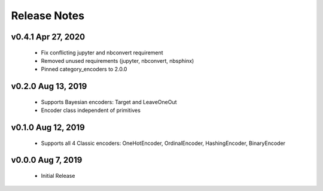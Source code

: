 .. _release_notes:

Release Notes
-------------
.. Future Release
  ==============
    * Enhancements
    * Fixes
    * Changes
    * Documentation Changes
    * Testing Changes

.. Thanks to the following people for contributing to this release:


v0.4.1 Apr 27, 2020
===================
    * Fix conflicting jupyter and nbconvert requirement
    * Removed unused requirements (jupyter, nbconvert, nbsphinx)
    * Pinned category_encoders to 2.0.0 

v0.2.0 Aug 13, 2019
===================
    * Supports Bayesian encoders: Target and LeaveOneOut
    * Encoder class independent of primitives
    
v0.1.0 Aug 12, 2019
===================
    * Supports all 4 Classic encoders: OneHotEncoder, OrdinalEncoder, HashingEncoder, BinaryEncoder

v0.0.0 Aug 7, 2019
==================
    * Initial Release
